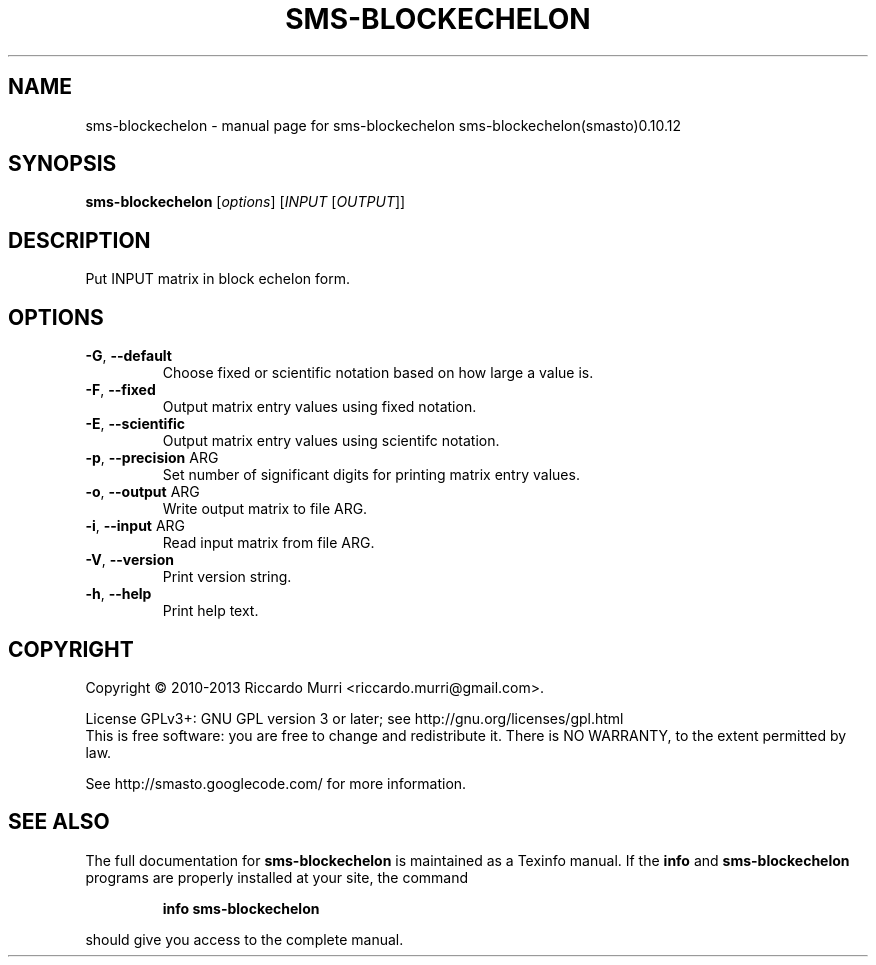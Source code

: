 .\" DO NOT MODIFY THIS FILE!  It was generated by help2man 1.41.1.
.TH SMS-BLOCKECHELON "1" "October 2013" "sms-blockechelon sms-blockechelon(smasto)0.10.12" "User Commands"
.SH NAME
sms-blockechelon \- manual page for sms-blockechelon sms-blockechelon(smasto)0.10.12
.SH SYNOPSIS
.B sms-blockechelon
[\fIoptions\fR] [\fIINPUT \fR[\fIOUTPUT\fR]]
.SH DESCRIPTION
Put INPUT matrix in block echelon form.
.SH OPTIONS
.TP
\fB\-G\fR, \fB\-\-default\fR
Choose fixed or scientific notation based on how large a value is.
.TP
\fB\-F\fR, \fB\-\-fixed\fR
Output matrix entry values using fixed notation.
.TP
\fB\-E\fR, \fB\-\-scientific\fR
Output matrix entry values using scientifc notation.
.TP
\fB\-p\fR, \fB\-\-precision\fR ARG
Set number of significant digits for printing matrix entry values.
.TP
\fB\-o\fR, \fB\-\-output\fR ARG
Write output matrix to file ARG.
.TP
\fB\-i\fR, \fB\-\-input\fR ARG
Read input matrix from file ARG.
.TP
\fB\-V\fR, \fB\-\-version\fR
Print version string.
.TP
\fB\-h\fR, \fB\-\-help\fR
Print help text.
.SH COPYRIGHT
Copyright \(co 2010\-2013 Riccardo Murri <riccardo.murri@gmail.com>.
.PP
License GPLv3+: GNU GPL version 3 or later; see http://gnu.org/licenses/gpl.html
.br
This is free software: you are free to change and redistribute it.
There is NO WARRANTY, to the extent permitted by law.
.PP
See http://smasto.googlecode.com/ for more information.
.SH "SEE ALSO"
The full documentation for
.B sms-blockechelon
is maintained as a Texinfo manual.  If the
.B info
and
.B sms-blockechelon
programs are properly installed at your site, the command
.IP
.B info sms-blockechelon
.PP
should give you access to the complete manual.
